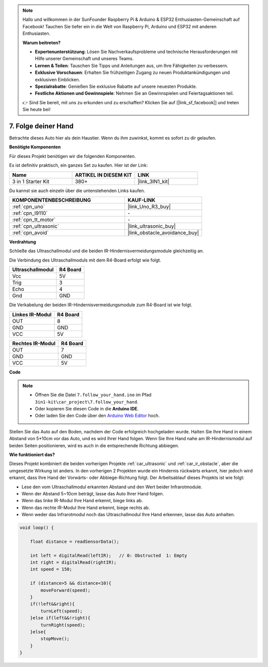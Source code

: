 .. note::

    Hallo und willkommen in der SunFounder Raspberry Pi & Arduino & ESP32 Enthusiasten-Gemeinschaft auf Facebook! Tauchen Sie tiefer ein in die Welt von Raspberry Pi, Arduino und ESP32 mit anderen Enthusiasten.

    **Warum beitreten?**

    - **Expertenunterstützung**: Lösen Sie Nachverkaufsprobleme und technische Herausforderungen mit Hilfe unserer Gemeinschaft und unseres Teams.
    - **Lernen & Teilen**: Tauschen Sie Tipps und Anleitungen aus, um Ihre Fähigkeiten zu verbessern.
    - **Exklusive Vorschauen**: Erhalten Sie frühzeitigen Zugang zu neuen Produktankündigungen und exklusiven Einblicken.
    - **Spezialrabatte**: Genießen Sie exklusive Rabatte auf unsere neuesten Produkte.
    - **Festliche Aktionen und Gewinnspiele**: Nehmen Sie an Gewinnspielen und Feiertagsaktionen teil.

    👉 Sind Sie bereit, mit uns zu erkunden und zu erschaffen? Klicken Sie auf [|link_sf_facebook|] und treten Sie heute bei!

.. _follow_your_hand:

7. Folge deiner Hand
=========================

Betrachte dieses Auto hier als dein Haustier. Wenn du ihm zuwinkst, kommt es sofort zu dir gelaufen.

**Benötigte Komponenten**

Für dieses Projekt benötigen wir die folgenden Komponenten.

Es ist definitiv praktisch, ein ganzes Set zu kaufen. Hier ist der Link:

.. list-table::
    :widths: 20 20 20
    :header-rows: 1

    *   - Name	
        - ARTIKEL IN DIESEM KIT
        - LINK
    *   - 3 in 1 Starter Kit
        - 380+
        - |link_3IN1_kit|

Du kannst sie auch einzeln über die untenstehenden Links kaufen.

.. list-table::
    :widths: 30 20
    :header-rows: 1

    *   - KOMPONENTENBESCHREIBUNG
        - KAUF-LINK

    *   - :ref:`cpn_uno`
        - |link_Uno_R3_buy|
    *   - :ref:`cpn_l9110`
        - \-
    *   - :ref:`cpn_tt_motor`
        - \-
    *   - :ref:`cpn_ultrasonic`
        - |link_ultrasonic_buy|
    *   - :ref:`cpn_avoid`
        - |link_obstacle_avoidance_buy|

**Verdrahtung**

Schließe das Ultraschallmodul und die beiden IR-Hindernisvermeidungsmodule gleichzeitig an.

Die Verbindung des Ultraschallmoduls mit dem R4-Board erfolgt wie folgt.

.. list-table:: 
    :header-rows: 1

    * - Ultraschallmodul
      - R4 Board
    * - Vcc
      - 5V
    * - Trig
      - 3
    * - Echo
      - 4
    * - Gnd
      - GND

Die Verkabelung der beiden IR-Hindernisvermeidungsmodule zum R4-Board ist wie folgt.

.. list-table:: 
    :header-rows: 1

    * - Linkes IR-Modul
      - R4 Board
    * - OUT
      - 8
    * - GND
      - GND
    * - VCC
      - 5V

.. list-table:: 
    :header-rows: 1

    * - Rechtes IR-Modul
      - R4 Board
    * - OUT
      - 7
    * - GND
      - GND
    * - VCC
      - 5V

.. image:: img/car_7_8.png
    :width: 800


**Code**

.. note::

    * Öffnen Sie die Datei ``7.follow_your_hand.ino`` im Pfad ``3in1-kit\car_project\7.follow_your_hand``.
    * Oder kopieren Sie diesen Code in die **Arduino IDE**.
    
    * Oder laden Sie den Code über den `Arduino Web Editor <https://docs.arduino.cc/cloud/web-editor/tutorials/getting-started/getting-started-web-editor>`_ hoch.

.. raw:: html
    
    <iframe src=https://create.arduino.cc/editor/sunfounder01/584e42c8-8842-4db0-93b5-f6f949b6ffca/preview?embed style="height:510px;width:100%;margin:10px 0" frameborder=0></iframe>

Stellen Sie das Auto auf den Boden, nachdem der Code erfolgreich hochgeladen wurde. Halten Sie Ihre Hand in einem Abstand von 5*10cm vor das Auto, und es wird Ihrer Hand folgen. Wenn Sie Ihre Hand nahe am IR-Hindernismodul auf beiden Seiten positionieren, wird es auch in die entsprechende Richtung abbiegen.

**Wie funktioniert das?**

Dieses Projekt kombiniert die beiden vorherigen Projekte :ref:`car_ultrasonic` und :ref:`car_ir_obstacle`, aber die umgesetzte Wirkung ist anders. In den vorherigen 2 Projekten wurde ein Hindernis rückwärts erkannt, hier jedoch wird erkannt, dass Ihre Hand der Vorwärts- oder Abbiege-Richtung folgt.
Der Arbeitsablauf dieses Projekts ist wie folgt:

* Lese den vom Ultraschallmodul erkannten Abstand und den Wert beider Infrarotmodule.
* Wenn der Abstand 5~10cm beträgt, lasse das Auto Ihrer Hand folgen.
* Wenn das linke IR-Modul Ihre Hand erkennt, biege links ab.
* Wenn das rechte IR-Modul Ihre Hand erkennt, biege rechts ab.
* Wenn weder das Infrarotmodul noch das Ultraschallmodul Ihre Hand erkennen, lasse das Auto anhalten.


.. code-block:: arduino

    void loop() {

        float distance = readSensorData();

        int left = digitalRead(leftIR);   // 0: Obstructed  1: Empty
        int right = digitalRead(rightIR);
        int speed = 150;

        if (distance>5 && distance<10){
            moveForward(speed);
        }
        if(!left&&right){
            turnLeft(speed);
        }else if(left&&!right){
            turnRight(speed);
        }else{
            stopMove();
        }
    }